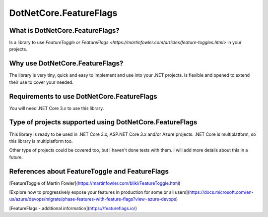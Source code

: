 DotNetCore.FeatureFlags
=======================

.. image: images/icon_toggle.png
   :align: center

What is **DotNetCore.FeatureFlags**?
^^^^^^^^^^^^^^^^^^^^^^^^^^^^^^^^^^^^

Is a library to use `FeatureToggle or FeatureFlags <https://martinfowler.com/articles/feature-toggles.html>` in your projects.


Why use **DotNetCore.FeatureFlags**?
^^^^^^^^^^^^^^^^^^^^^^^^^^^^^^^^^^^^

The library is very tiny, quick and easy to implement and use into your .NET projects.
Is flexible and opened to extend their use to cover your needed.


Requirements to use **DotNetCore.FeatureFlags**
^^^^^^^^^^^^^^^^^^^^^^^^^^^^^^^^^^^^^^^^^^^^^^^

You will need .NET Core 3.x to use this library.


Type of projects supported using **DotNetCore.FeatureFlags**
^^^^^^^^^^^^^^^^^^^^^^^^^^^^^^^^^^^^^^^^^^^^^^^^^^^^^^^^^^^^

This library is ready to be used in .NET Core 3.x, ASP.NET Core 3.x and/or Azure projects.
.NET Core is multiplatform, so this library is multiplatform too.

Other type of projects could be covered too, but I haven't done tests with them.
I will add more details about this in a future.


References about FeatureToggle and FeatureFlags
^^^^^^^^^^^^^^^^^^^^^^^^^^^^^^^^^^^^^^^^^^^^^^^

[FeatureToggle of Martin Fowler](https://martinfowler.com/bliki/FeatureToggle.html)

[Explore how to progressively expose your features in production for some or all users](https://docs.microsoft.com/en-us/azure/devops/migrate/phase-features-with-feature-flags?view=azure-devops)

[FeatureFlags - additional information](https://featureflags.io/)
